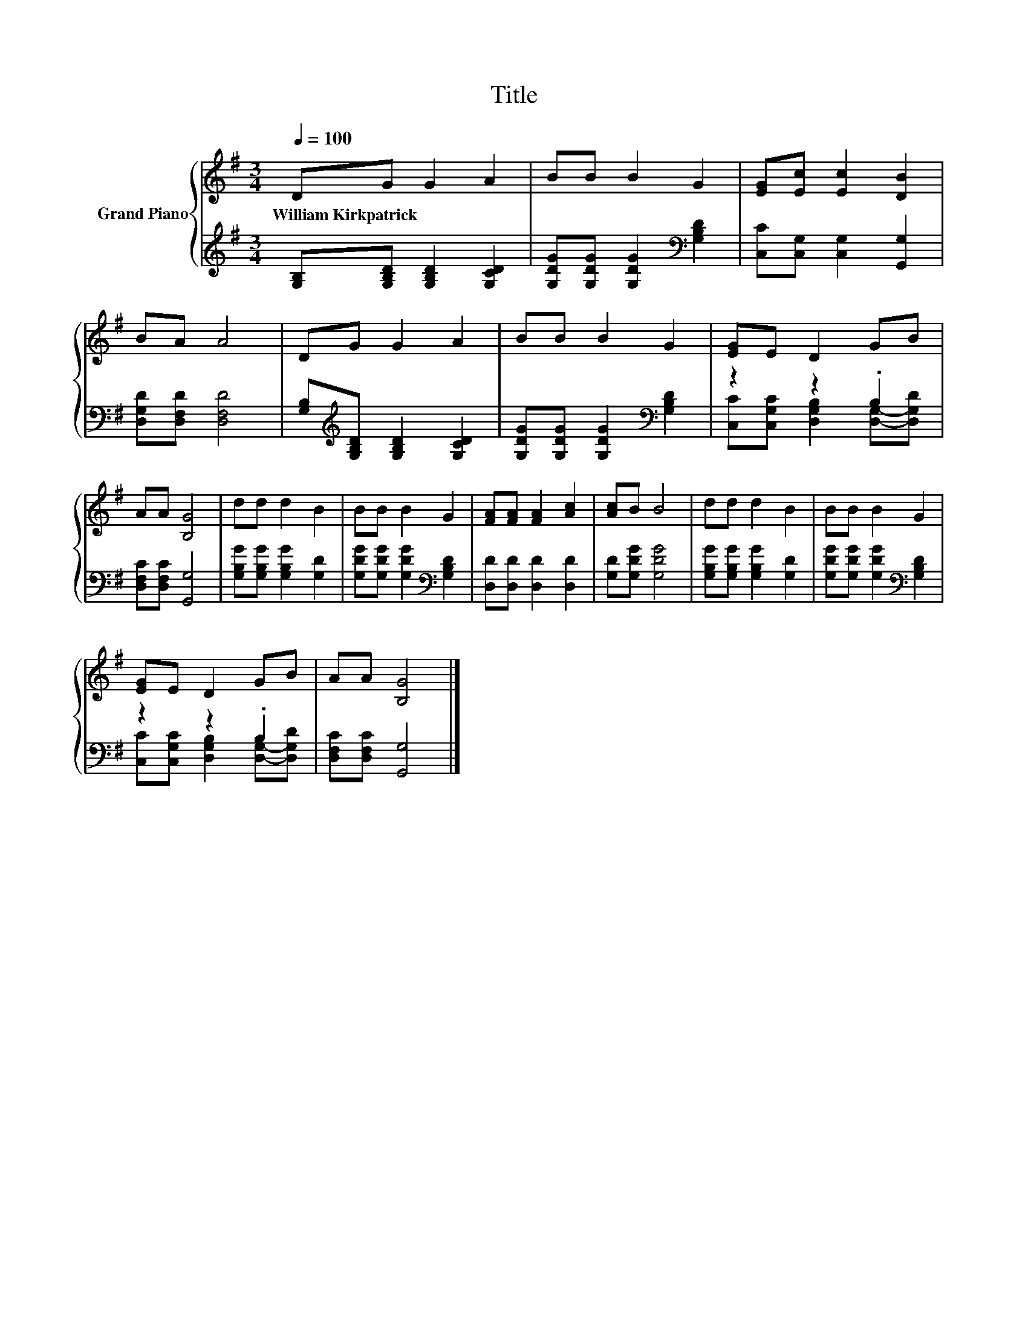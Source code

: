 X:1
T:Title
%%score { 1 | ( 2 3 ) }
L:1/8
Q:1/4=100
M:3/4
K:G
V:1 treble nm="Grand Piano"
V:2 treble 
V:3 treble 
V:1
 DG G2 A2 | BB B2 G2 | [EG][Ec] [Ec]2 [DB]2 | BA A4 | DG G2 A2 | BB B2 G2 | [EG]E D2 GB | %7
w: William~Kirkpatrick * * *|||||||
 AA [B,G]4 | dd d2 B2 | BB B2 G2 | [FA][FA] [FA]2 [Ac]2 | [Ac]B B4 | dd d2 B2 | BB B2 G2 | %14
w: |||||||
 [EG]E D2 GB | AA [B,G]4 |] %16
w: ||
V:2
 [G,B,][G,B,D] [G,B,D]2 [G,CD]2 | [G,DG][G,DG] [G,DG]2[K:bass] [G,B,D]2 | %2
 [C,C][C,G,] [C,G,]2 [G,,G,]2 | [D,G,D][D,F,D] [D,F,D]4 | %4
 [G,B,][K:treble][G,B,D] [G,B,D]2 [G,CD]2 | [G,DG][G,DG] [G,DG]2[K:bass] [G,B,D]2 | z2 z2 .B,2 | %7
 [D,F,C][D,F,C] [G,,G,]4 | [G,B,G][G,B,G] [G,B,G]2 [G,D]2 | [G,DG][G,DG] [G,DG]2[K:bass] [G,B,D]2 | %10
 [D,D][D,D] [D,D]2 [D,D]2 | [G,D][G,DG] [G,DG]4 | [G,B,G][G,B,G] [G,B,G]2 [G,D]2 | %13
 [G,DG][G,DG] [G,DG]2[K:bass] [G,B,D]2 | z2 z2 .B,2 | [D,F,C][D,F,C] [G,,G,]4 |] %16
V:3
 x6 | x4[K:bass] x2 | x6 | x6 | x[K:treble] x5 | x4[K:bass] x2 | %6
 [C,C][C,G,C] [D,G,B,]2 [D,G,]-[D,G,D] | x6 | x6 | x4[K:bass] x2 | x6 | x6 | x6 | x4[K:bass] x2 | %14
 [C,C][C,G,C] [D,G,B,]2 [D,G,]-[D,G,D] | x6 |] %16

